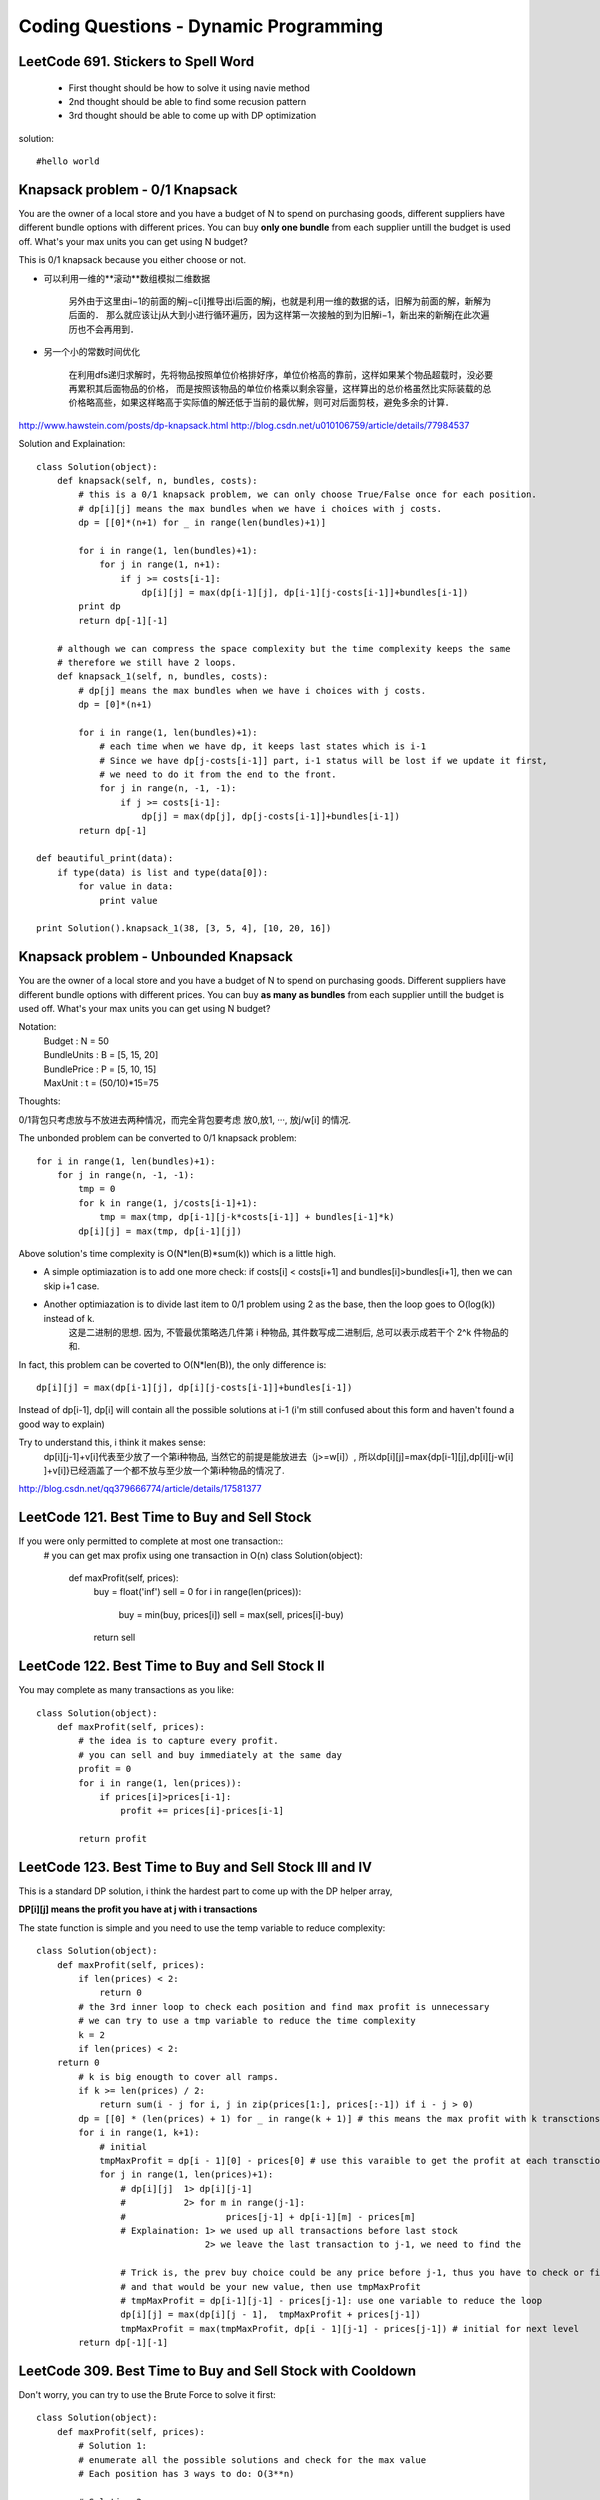 Coding Questions - Dynamic Programming
=========================================

LeetCode 691. Stickers to Spell Word
-------------------------------------------
    * First thought should be how to solve it using navie method

    * 2nd thought should be able to find some recusion pattern

    * 3rd thought should be able to come up with DP optimization


solution::
    
    #hello world




Knapsack problem - 0/1 Knapsack
-----------------------------------

You are the owner of a local store and you have a budget of N to spend on purchasing goods, different suppliers have different bundle options with different prices. You can buy **only one bundle** from each supplier untill the budget is used off. What's your max units you can get using N budget?


This is 0/1 knapsack because you either choose or not.


* 可以利用一维的**滚动**数组模拟二维数据
    
    另外由于这里由i−1的前面的解j−c[i]推导出i后面的解j，也就是利用一维的数据的话，旧解为前面的解，新解为后面的．
    那么就应该让j从大到小进行循环遍历，因为这样第一次接触的到为旧解i−1，新出来的新解j在此次遍历也不会再用到．

* 另一个小的常数时间优化

    在利用dfs递归求解时，先将物品按照单位价格排好序，单位价格高的靠前，这样如果某个物品超载时，没必要再累积其后面物品的价格， 而是按照该物品的单位价格乘以剩余容量，这样算出的总价格虽然比实际装载的总价格略高些，如果这样略高于实际值的解还低于当前的最优解，则可对后面剪枝，避免多余的计算．


http://www.hawstein.com/posts/dp-knapsack.html
http://blog.csdn.net/u010106759/article/details/77984537


Solution and Explaination::
        
        class Solution(object):
            def knapsack(self, n, bundles, costs):
                # this is a 0/1 knapsack problem, we can only choose True/False once for each position.
                # dp[i][j] means the max bundles when we have i choices with j costs.
                dp = [[0]*(n+1) for _ in range(len(bundles)+1)]

                for i in range(1, len(bundles)+1):
                    for j in range(1, n+1):
                        if j >= costs[i-1]:
                            dp[i][j] = max(dp[i-1][j], dp[i-1][j-costs[i-1]]+bundles[i-1])
                print dp
                return dp[-1][-1]

            # although we can compress the space complexity but the time complexity keeps the same
            # therefore we still have 2 loops.
            def knapsack_1(self, n, bundles, costs):
                # dp[j] means the max bundles when we have i choices with j costs.
                dp = [0]*(n+1)

                for i in range(1, len(bundles)+1):
                    # each time when we have dp, it keeps last states which is i-1
                    # Since we have dp[j-costs[i-1]] part, i-1 status will be lost if we update it first,
                    # we need to do it from the end to the front.
                    for j in range(n, -1, -1):
                        if j >= costs[i-1]:
                            dp[j] = max(dp[j], dp[j-costs[i-1]]+bundles[i-1])
                return dp[-1]

        def beautiful_print(data):
            if type(data) is list and type(data[0]):
                for value in data:
                    print value

        print Solution().knapsack_1(38, [3, 5, 4], [10, 20, 16])




Knapsack problem - Unbounded Knapsack
--------------------------------------------


You are the owner of a local store and you have a budget of N to spend on purchasing goods.
Different suppliers have different bundle options with different prices. You can buy **as many as 
bundles** from each supplier untill the budget is used off. What's your max units you can get using
N budget?


Notation:
    |   Budget          : N = 50  
    |   BundleUnits     : B = [5, 15, 20]  
    |   BundlePrice     : P = [5, 10, 15]  
    |   MaxUnit         : t = (50/10)*15=75  


Thoughts:

0/1背包只考虑放与不放进去两种情况，而完全背包要考虑 放0,放1, ···, 放j/w[i] 的情况.

The unbonded problem can be converted to 0/1 knapsack problem::
        
        for i in range(1, len(bundles)+1):
            for j in range(n, -1, -1):
                tmp = 0
                for k in range(1, j/costs[i-1]+1):
                    tmp = max(tmp, dp[i-1][j-k*costs[i-1]] + bundles[i-1]*k)
                dp[i][j] = max(tmp, dp[i-1][j])

Above solution's time complexity is O(N*len(B)*sum(k)) which is a little high.

* A simple optimiazation is to add one more check: if costs[i] < costs[i+1] and bundles[i]>bundles[i+1], then we can skip i+1 case.

* Another optimiazation is to divide last item to 0/1 problem using 2 as the base, then the loop goes to O(log(k)) instead of k.
    这是二进制的思想. 因为, 不管最优策略选几件第 i 种物品, 其件数写成二进制后, 总可以表示成若干个 2^k 件物品的和.


In fact, this problem can be coverted to O(N*len(B)), the only difference is::
    
        dp[i][j] = max(dp[i-1][j], dp[i][j-costs[i-1]]+bundles[i-1])

Instead of dp[i-1], dp[i] will contain all the possible solutions at i-1 (i'm still confused about this form and haven't found a good way to explain)

Try to understand this, i think it makes sense:
    dp[i][j-1]+v[i]代表至少放了一个第i种物品, 当然它的前提是能放进去（j>=w[i]）, 所以dp[i][j]=max{dp[i-1][j],dp[i][j-w[i] ]+v[i]}已经涵盖了一个都不放与至少放一个第i种物品的情况了.

http://blog.csdn.net/qq379666774/article/details/17581377



LeetCode 121. Best Time to Buy and Sell Stock
-------------------------------------------------
If you were only permitted to complete at most one transaction::
        # you can get max profix using one transaction in O(n)
        class Solution(object):
            def maxProfit(self, prices):
                buy = float('inf')
                sell = 0
                for i in range(len(prices)):
                    buy = min(buy, prices[i])
                    sell = max(sell, prices[i]-buy)
                return sell
                    



LeetCode 122. Best Time to Buy and Sell Stock II
-------------------------------------------------------
You may complete as many transactions as you like::

        class Solution(object):
            def maxProfit(self, prices):
                # the idea is to capture every profit.
                # you can sell and buy immediately at the same day
                profit = 0
                for i in range(1, len(prices)):
                    if prices[i]>prices[i-1]:
                        profit += prices[i]-prices[i-1]
                
                return profit



LeetCode 123. Best Time to Buy and Sell Stock III and IV
------------------------------------------------------------

This is a standard DP solution, i think the hardest part to come up with the DP helper array,

**DP[i][j] means the profit you have at j with i transactions**

The state function is simple and you need to use the temp variable to reduce complexity::

        class Solution(object):
            def maxProfit(self, prices):
                if len(prices) < 2:
                    return 0
                # the 3rd inner loop to check each position and find max profit is unnecessary
                # we can try to use a tmp variable to reduce the time complexity
                k = 2
                if len(prices) < 2:
            return 0
                # k is big enougth to cover all ramps.
                if k >= len(prices) / 2:
                    return sum(i - j for i, j in zip(prices[1:], prices[:-1]) if i - j > 0)
                dp = [[0] * (len(prices) + 1) for _ in range(k + 1)] # this means the max profit with k transctions.
                for i in range(1, k+1):
                    # initial
                    tmpMaxProfit = dp[i - 1][0] - prices[0] # use this varaible to get the profit at each transctions
                    for j in range(1, len(prices)+1):
                        # dp[i][j]  1> dp[i][j-1]
                        #           2> for m in range(j-1]:
                        #                   prices[j-1] + dp[i-1][m] - prices[m]
                        # Explaination: 1> we used up all transactions before last stock
                                        2> we leave the last transaction to j-1, we need to find the 
                        
                        # Trick is, the prev buy choice could be any price before j-1, thus you have to check or find the max local
                        # and that would be your new value, then use tmpMaxProfit
                        # tmpMaxProfit = dp[i-1][j-1] - prices[j-1]: use one variable to reduce the loop
                        dp[i][j] = max(dp[i][j - 1],  tmpMaxProfit + prices[j-1])
                        tmpMaxProfit = max(tmpMaxProfit, dp[i - 1][j-1] - prices[j-1]) # initial for next level
                return dp[-1][-1]


LeetCode 309. Best Time to Buy and Sell Stock with Cooldown
--------------------------------------------------------------------

Don't worry, you can try to use the Brute Force to solve it first::

        class Solution(object):
            def maxProfit(self, prices):
                # Solution 1:
                # enumerate all the possible solutions and check for the max value
                # Each position has 3 ways to do: O(3**n)
                
                # Solution 2:
                # Record max PROFIT value for each state
                # hold[i] = max(hold[i-1], res[i-1]-prices[i]) - hold previous or buy current
                # sold[i] = hold[i-1] + prices[i] - sell current
                # rest[i] = max(res[i-1], sold[i-1])
                # return max(sold[i], rest[i])
                sold = 0
                rest = 0        
                hold = float('-inf')
                for price in prices:
                    prev = sold
                    hold = max(hold, rest-price)
                    sold = hold + price
                    rest = max(rest, prev)
                return max(rest, sold)
                # Solution 3:
                # Record max PROFIT value for each state
                # sell[i] - PROFIT when sell at day i
                # cooldown[i] - PROFIT when day i is cooldown
                if not prices or len(prices)<2:
                    return 0
                
                n = len(prices)
                sell = [0]*n
                cool = [0]*n
                sell[1] = prices[1]-prices[0]
                for i in range(2, n):
                    cool[i] = max(sell[i-1], cool[i-1])
                    sell[i] = prices[i] - prices[i-1] + max(sell[i-1], cool[i-2])
                return max(sell[-1], cool[-1])



LeetCode 714. Best Time to Buy and Sell Stock with Transaction Fee
-----------------------------------------------------------------------
Solution::

        class Solution(object):
            def maxProfit(self, prices, fee):
                # Solution 1:
                # enumerate all the possible solutions and check for the max value
                # Each position has 2 ways to do: O(2**n)
                
                # Solution 2:
                # Similar to with cooldown problem, we can use 2 arrays to record the state.
                # buy[i] - PROFIT when we buy at day i BUY or NOT
                # sell[i] - PROFIT when we sell at day i SELL or NOT
                
                buy = [0] * len(prices)
                sell = [0] * len(prices)
                
                buy[0] = - prices[0]
                sell[0] = 0
                
                for i in range(1, len(prices)):
                    buy[i] = max(sell[i-1]-prices[i], buy[i-1]) # you have to sell before buy
                    sell[i] = max(buy[i-1]+prices[i]-fee, sell[i-1])
                return sell[-1]

Leetcode 53. Maximum Subarray            
------------------------------------

This is a very basic problem which can be used to help you understand the following concepts:
    # Divide and Conquer
    # DP solution
    # DP solution with minimum space complexity


DP Solution::
        
        dp = [0]*(len(nums)+1)
        for i in range(1, len(nums)+1):
            dp[i] = max(dp[i-1], dp[i-1]+nums[i-1]) 
        return dp[-1]

This is my initial thought, however, this equation doesn't meet the requirement of continous subarray.
Keeping the condition in mind then we can reformat the condition a little bit:
    | DP[i] means the maximum subarray that **ends at position i**

The code should look like this::
    
        def maxSubArray(self, nums):
            dp = [float('-inf')]*(len(nums)+1)
            for i in range(1, len(nums)+1):
                dp[i] = max(nums[i-1], dp[i-1]+nums[i-1]) 
            return max(dp)

If you want to reduce the space complexity, you can replace the DP array with 2 variables.
Optimized DP solution::

        def maxSubArray(self, nums):
            maxEnding = float('-inf')
            globalMax = float('-inf')
            for i in range(len(nums)):
                maxEnding = max(nums[i], maxEnding+nums[i])
                globalMax = max(globalMax, maxEnding)
            return globalMax


https://discuss.leetcode.com/topic/6413/dp-solution-some-thoughts
https://discuss.leetcode.com/topic/4175/share-my-solutions-both-greedy-and-divide-and-conquer





